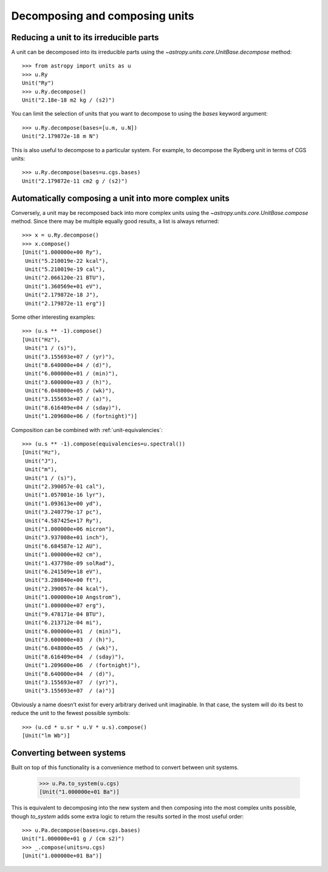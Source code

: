 Decomposing and composing units
===============================

Reducing a unit to its irreducible parts
----------------------------------------

A unit can be decomposed into its irreducible parts using the
`~astropy.units.core.UnitBase.decompose` method::

  >>> from astropy import units as u
  >>> u.Ry
  Unit("Ry")
  >>> u.Ry.decompose()
  Unit("2.18e-18 m2 kg / (s2)")

You can limit the selection of units that you want to decompose to
using the `bases` keyword argument::

  >>> u.Ry.decompose(bases=[u.m, u.N])
  Unit("2.179872e-18 m N")

This is also useful to decompose to a particular system.  For example,
to decompose the Rydberg unit in terms of CGS units::

  >>> u.Ry.decompose(bases=u.cgs.bases)
  Unit("2.179872e-11 cm2 g / (s2)")

Automatically composing a unit into more complex units
------------------------------------------------------

Conversely, a unit may be recomposed back into more complex units
using the `~astropy.units.core.UnitBase.compose` method.  Since there
may be multiple equally good results, a list is always returned::

  >>> x = u.Ry.decompose()
  >>> x.compose()
  [Unit("1.000000e+00 Ry"),
   Unit("5.210019e-22 kcal"),
   Unit("5.210019e-19 cal"),
   Unit("2.066120e-21 BTU"),
   Unit("1.360569e+01 eV"),
   Unit("2.179872e-18 J"),
   Unit("2.179872e-11 erg")]

Some other interesting examples::

   >>> (u.s ** -1).compose()
   [Unit("Hz"),
    Unit("1 / (s)"),
    Unit("3.155693e+07 / (yr)"),
    Unit("8.640000e+04 / (d)"),
    Unit("6.000000e+01 / (min)"),
    Unit("3.600000e+03 / (h)"),
    Unit("6.048000e+05 / (wk)"),
    Unit("3.155693e+07 / (a)"),
    Unit("8.616409e+04 / (sday)"),
    Unit("1.209600e+06 / (fortnight)")]

Composition can be combined with :ref:`unit-equivalencies`::

   >>> (u.s ** -1).compose(equivalencies=u.spectral())
   [Unit("Hz"),
    Unit("J"),
    Unit("m"),
    Unit("1 / (s)"),
    Unit("2.390057e-01 cal"),
    Unit("1.057001e-16 lyr"),
    Unit("1.093613e+00 yd"),
    Unit("3.240779e-17 pc"),
    Unit("4.587425e+17 Ry"),
    Unit("1.000000e+06 micron"),
    Unit("3.937008e+01 inch"),
    Unit("6.684587e-12 AU"),
    Unit("1.000000e+02 cm"),
    Unit("1.437798e-09 solRad"),
    Unit("6.241509e+18 eV"),
    Unit("3.280840e+00 ft"),
    Unit("2.390057e-04 kcal"),
    Unit("1.000000e+10 Angstrom"),
    Unit("1.000000e+07 erg"),
    Unit("9.478171e-04 BTU"),
    Unit("6.213712e-04 mi"),
    Unit("6.000000e+01  / (min)"),
    Unit("3.600000e+03  / (h)"),
    Unit("6.048000e+05  / (wk)"),
    Unit("8.616409e+04  / (sday)"),
    Unit("1.209600e+06  / (fortnight)"),
    Unit("8.640000e+04  / (d)"),
    Unit("3.155693e+07  / (yr)"),
    Unit("3.155693e+07  / (a)")]

Obviously a name doesn't exist for every arbitrary derived unit
imaginable.  In that case, the system will do its best to reduce the
unit to the fewest possible symbols::

   >>> (u.cd * u.sr * u.V * u.s).compose()
   [Unit("lm Wb")]

Converting between systems
--------------------------

Built on top of this functionality is a convenience method to convert
between unit systems.

   >>> u.Pa.to_system(u.cgs)
   [Unit("1.000000e+01 Ba")]

This is equivalent to decomposing into the new system and then
composing into the most complex units possible, though `to_system`
adds some extra logic to return the results sorted in the most useful
order::

   >>> u.Pa.decompose(bases=u.cgs.bases)
   Unit("1.000000e+01 g / (cm s2)")
   >>> _.compose(units=u.cgs)
   [Unit("1.000000e+01 Ba")]
